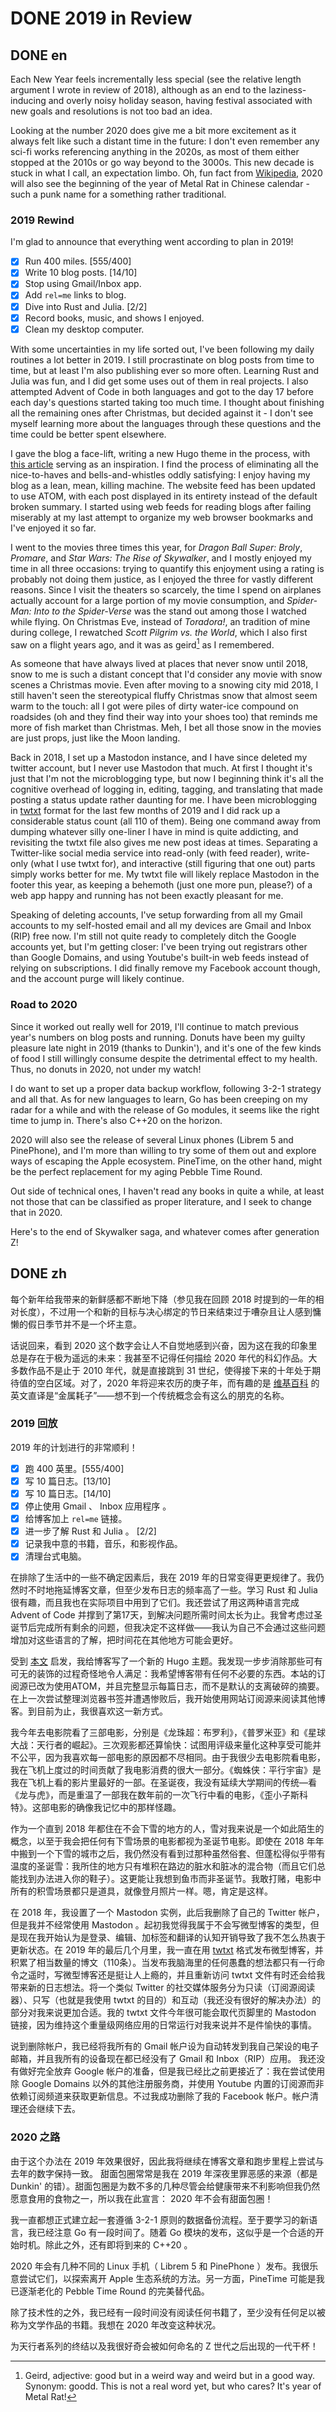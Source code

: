 #+HUGO_BASE_DIR: ../
#+HUGO_SECTION: posts
#+OPTIONS: author:nil
#+STARTUP: fninline

* DONE 2019 in Review
:PROPERTIES:
:EXPORT_DATE: 2020-01-01
:EXPORT_HUGO_CUSTOM_FRONT_MATTER: :slug 2019-in-review
:END:

** DONE en
:PROPERTIES:
:EXPORT_TITLE: 2019 in Review
:EXPORT_FILE_NAME: 2020-01-01-2019-in-review.en.md
:END:

Each New Year feels incrementally less special (see the relative length argument I wrote in review of 2018), although as an end to the laziness-inducing and overly noisy holiday season, having festival associated with new goals and resolutions is not too bad an idea.

Looking at the number 2020 does give me a bit more excitement as it always felt like such a distant time in the future: I don't even remember any sci-fi works referencing anything in the 2020s, as most of them either stopped at the 2010s or go way beyond to the 3000s. This new decade is stuck in what I call, an expectation limbo. Oh, fun fact from [[https://en.m.wikipedia.org/wiki/2020][Wikipedia]], 2020 will also see the beginning of the year of Metal Rat in Chinese calendar - such a punk name for a something rather traditional.

*** 2019 Rewind
I'm glad to announce that everything went according to plan in 2019!

- [X] Run 400 miles. [555/400]
- [X] Write 10 blog posts. [14/10]
- [X] Stop using Gmail/Inbox app.
- [X] Add =rel=me= links to blog.
- [X] Dive into Rust and Julia. [2/2]
- [X] Record books, music, and shows I enjoyed.
- [X] Clean my desktop computer.

With some uncertainties in my life sorted out, I've been following my daily routines a lot better in 2019. I still procrastinate on blog posts from time to time, but at least I'm also publishing ever so more often. Learning Rust and Julia was fun, and I did get some uses out of them in real projects. I also attempted Advent of Code in both languages and got to the day 17 before each day's questions started taking too much time. I thought about finishing all the remaining ones after Christmas, but decided against it - I don't see myself learning more about the languages through these questions and the time could be better spent elsewhere.

I gave the blog a face-lift, writing a new Hugo theme in the process, with [[https://getkiss.org/blog/20191004a][this article]] serving as an inspiration. I find the process of eliminating all the nice-to-haves and bells-and-whistles oddly satisfying: I enjoy having my blog as a lean, mean, killing machine. The website feed has been updated to use ATOM, with each post displayed in its entirety instead of the default broken summary. I started using web feeds for reading blogs after failing miserably at my last attempt to organize my web browser bookmarks and I've enjoyed it so far.

I went to the movies three times this year, for /Dragon Ball Super: Broly/, /Promare/, and /Star Wars: The Rise of Skywalker/, and I mostly enjoyed my time in all three occasions: trying to quantify this enjoyment using a rating is probably not doing them justice, as I enjoyed the three for vastly different reasons. Since I visit the theaters so scarcely, the time I spend on airplanes actually account for a large portion of my movie consumption, and /Spider-Man: Into to the Spider-Verse/ was the stand out among those I watched while flying. On Christmas Eve, instead of /Toradora!/, an tradition of mine during college, I rewatched /Scott Pilgrim vs. the World/, which I also first saw on a flight years ago, and it was as geird[fn:1] as I remembered.

As someone that have always lived at places that never snow until 2018, snow to me is such a distant concept that I'd consider any movie with snow scenes a Christmas movie. Even after moving to a snowing city mid 2018, I still haven't seen the stereotypical fluffy Christmas snow that almost seem warm to the touch: all I got were piles of dirty water-ice compound on roadsides (oh and they find their way into your shoes too) that reminds me more of fish market than Christmas. Meh, I bet all those snow in the movies are just props, just like the Moon landing.

Back in 2018, I set up a Mastodon instance, and I have since deleted my twitter account, but I never use Mastodon that much. At first I thought it's just that I'm not the microblogging type, but now I beginning think it's all the cognitive overhead of logging in, editing, tagging, and translating that made posting a status update rather daunting for me. I have been microblogging in [[https://twtxt.readthedocs.io/en/latest/][twtxt]] format for the last few months of 2019 and I did rack up a considerable status count (all 110 of them). Being one command away from dumping whatever silly one-liner I have in mind is quite addicting, and revisiting the twtxt file also gives me new post ideas at times. Separating a Twitter-like social media service into read-only (with feed reader), write-only (what I use twtxt for), and interactive (still figuring that one out) parts simply works better for me. My twtxt file will likely replace Mastodon in the footer this year, as keeping a behemoth (just one more pun, please?) of a web app happy and running has not been exactly pleasant for me.

Speaking of deleting accounts, I've setup forwarding from all my Gmail accounts to my self-hosted email and all my devices are Gmail and Inbox (RIP) free now. I'm still not quite ready to completely ditch the Google accounts yet, but I'm getting closer: I've been trying out registrars other than Google Domains, and using Youtube's built-in web feeds instead of relying on subscriptions. I did finally remove my Facebook account though, and the account purge will likely continue.

*** Road to 2020
Since it worked out really well for 2019, I'll continue to match previous year's numbers on blog posts and running. Donuts have been my guilty pleasure late night in 2019 (thanks to Dunkin'), and it's one of the few kinds of food I still willingly consume despite the detrimental effect to my health. Thus, no donuts in 2020, not under my watch!

I do want to set up a proper data backup workflow, following 3-2-1 strategy and all that. As for new languages to learn, Go has been creeping on my radar for a while and with the release of Go modules, it seems like the right time to jump in. There's also C++20 on the horizon.

2020 will also see the release of several Linux phones (Librem 5 and PinePhone), and I'm more than willing to try some of them out and explore ways of escaping the Apple ecosystem. PineTime, on the other hand, might be the perfect replacement for my aging Pebble Time Round.

Out side of technical ones, I haven't read any books in quite a while, at least not those that can be classified as proper literature, and I seek to change that in 2020.

Here's to the end of Skywalker saga, and whatever comes after generation Z!

[fn:1] Geird, adjective: good but in a weird way and weird but in a good way. Synonym: goodd. This is not a real word yet, but who cares? It's year of Metal Rat!

** DONE zh
:PROPERTIES:
:EXPORT_TITLE: 回顾 2019
:EXPORT_FILE_NAME: 2020-01-01-2019-in-review.zh.md
:END:

每个新年给我带来的新鲜感都不断地下降（参见我在回顾 2018 时提到的一年的相对长度），不过用一个和新的目标与决心绑定的节日来结束过于嘈杂且让人感到慵懒的假日季节并不是一个坏主意。

话说回来，看到 2020 这个数字会让人不自觉地感到兴奋，因为这在我的印象里总是存在于极为遥远的未来：我甚至不记得任何描绘 2020 年代的科幻作品。大多数作品不是止于 2010 年代，就是直接跳到 31 世纪，使得接下来的十年处于期待值的空白区域。对了，2020 年将迎来农历的庚子年，而有趣的是 [[https://en.m.wikipedia.org/wiki/2020][维基百科]] 的英文直译是“金属耗子”——想不到一个传统概念会有这么的朋克的名称。

*** 2019 回放
2019 年的计划进行的非常顺利！

- [X] 跑 400 英里。[555/400]
- [X] 写 10 篇日志。[13/10]
- [X] 写 10 篇日志。[14/10]
- [X] 停止使用 Gmail 、 Inbox 应用程序 。
- [X] 给博客加上 =rel=me= 链接。
- [X] 进一步了解 Rust 和 Julia 。 [2/2]
- [X] 记录我中意的书籍，音乐，和影视作品。
- [X] 清理台式电脑。

在排除了生活中的一些不确定因素后，我在 2019 年的日常变得更更规律了。我仍然时不时地拖延博客文章，但至少发布日志的频率高了一些。学习 Rust 和 Julia 很有趣，而且我也在实际项目中用到了它们。我还尝试了用这两种语言完成 Advent of Code 并撑到了第17天，到解决问题所需时间太长为止。我曾考虑过圣诞节后完成所有剩余的问题，但我决定不这样做——我认为自己不会通过这些问题增加对这些语言的了解，把时间花在其他地方可能会更好。

受到 [[https://getkiss.org/blog/20191004a][本文]] 启发，我给博客写了一个新的 Hugo 主题。我发现一步步消除那些可有可无的装饰的过程奇怪地令人满足：我希望博客带有任何不必要的东西。本站的订阅源已改为使用ATOM，并且完整显示每篇日志，而不是默认的支离破碎的摘要。在上一次尝试整理浏览器书签并遭遇惨败后，我开始使用网站订阅源来阅读其他博客。到目前为止，我很喜欢这一新方式。

我今年去电影院看了三部电影，分别是《龙珠超：布罗利》，《普罗米亚》和《星球大战：天行者的崛起》。三次观影都还算愉快：试图用评级来量化这种享受可能并不公平，因为我喜欢每一部电影的原因都不尽相同。由于我很少去电影院看电影，我在飞机上度过的时间贡献了我电影消费的很大一部分。《蜘蛛侠：平行宇宙》是我在飞机上看的影片里最好的一部。在圣诞夜，我没有延续大学期间的传统—看《龙与虎》，而是重温了一部我在数年前的一次飞行中看的电影，《歪小子斯科特》。这部电影的确像我记忆中的那样怪趣。

作为一个直到 2018 年都住在不会下雪的地方的人，雪对我来说是一个如此陌生的概念，以至于我会把任何有下雪场景的电影都视为圣诞节电影。即使在 2018 年年中搬到一个下雪的城市之后，我仍然没有看到过那种虽然俗套、但蓬松得似乎带有温度的圣诞雪：我所住的地方只有堆积在路边的脏水和脏冰的混合物（而且它们总能找到办法进入你的鞋子）。这更能让我想到鱼市而非圣诞节。我敢打赌，电影中所有的积雪场景都只是道具，就像登月照片一样。嗯，肯定是这样。

在 2018 年，我设置了一个 Mastodon 实例，此后我删除了自己的 Twitter 帐户，但是我并不经常使用 Mastodon 。起初我觉得我属于不会写微型博客的类型，但是现在我开始认为是登录、编辑、加标签和翻译的认知开销导致了我不怎么热衷于更新状态。在 2019 年的最后几个月里，我一直在用 [[https://twtxt.readthedocs.io/en/latest/][twtxt]] 格式发布微型博客，并积累了相当数量的博文（110条）。当发布我脑海里的任何愚蠢的想法都只有一行命令之遥时，写微型博客还是挺让人上瘾的，并且重新访问 twtxt 文件有时还会给我带来新的日志想法。将一个类似 Twitter 的社交媒体服务分为只读（订阅源阅读器）、只写（也就是我使用 twtxt 的目的）和互动（我还没有很好的解决办法）的部分对我来说更加合适。我的 twtxt 文件今年很可能会取代页脚里的 Mastodon 链接，因为维持这个重量级网络应用的日常运行对我来说并不是件愉快的事情。

说到删除帐户，我已经将我所有的 Gmail 帐户设为自动转发到我自己架设的电子邮箱，并且我所有的设备现在都已经没有了 Gmail 和 Inbox（RIP）应用。 我还没有做好完全放弃 Google 帐户的准备，但是我已经比之前更接近了：我在尝试使用除 Google Domains 以外的其他注册服务商，并使用 Youtube 内置的订阅源而非依赖订阅频道来获取更新信息。不过我成功删除了我的 Facebook 帐户。帐户清理还会继续下去。

*** 2020 之路
由于这个办法在 2019 年效果很好，因此我将继续在博客文章和跑步里程上尝试与去年的数字保持一致。 甜面包圈常常是我在 2019 年深夜里罪恶感的来源（都是 Dunkin' 的错）。甜面包圈是为数不多的几种尽管会给健康带来不利影响但我仍然愿意食用的食物之一，所以我在此宣言： 2020 年不会有甜面包圈！

我一直都想正式建立起一套遵循 3-2-1 原则的数据备份流程。至于要学习的新语言，我已经注意 Go 有一段时间了。随着 Go 模块的发布，这似乎是一个合适的开始时机。除此之外，还有即将到来的 C++20 。

2020 年会有几种不同的 Linux 手机（ Librem 5 和 PinePhone ）发布。我很乐意尝试它们，以探索离开 Apple 生态系统的方法。另一方面，PineTime 可能是我已逐渐老化的 Pebble Time Round 的完美替代品。

除了技术性的之外，我已经有一段时间没有阅读任何书籍了，至少没有任何足以被称为文学作品的书籍。我想在 2020 年改变这种状况。

为天行者系列的终结以及我很好奇会被如何命名的 Z 世代之后出现的一代干杯！
